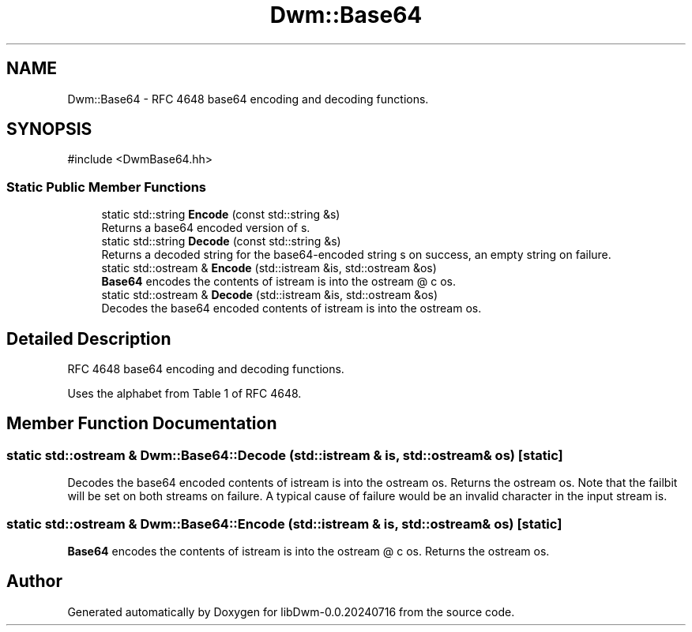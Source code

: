 .TH "Dwm::Base64" 3 "libDwm-0.0.20240716" \" -*- nroff -*-
.ad l
.nh
.SH NAME
Dwm::Base64 \- RFC 4648 base64 encoding and decoding functions\&.  

.SH SYNOPSIS
.br
.PP
.PP
\fR#include <DwmBase64\&.hh>\fP
.SS "Static Public Member Functions"

.in +1c
.ti -1c
.RI "static std::string \fBEncode\fP (const std::string &s)"
.br
.RI "Returns a base64 encoded version of \fRs\fP\&. "
.ti -1c
.RI "static std::string \fBDecode\fP (const std::string &s)"
.br
.RI "Returns a decoded string for the base64-encoded string \fRs\fP on success, an empty string on failure\&. "
.ti -1c
.RI "static std::ostream & \fBEncode\fP (std::istream &is, std::ostream &os)"
.br
.RI "\fBBase64\fP encodes the contents of istream \fRis\fP into the ostream @ c os\&. "
.ti -1c
.RI "static std::ostream & \fBDecode\fP (std::istream &is, std::ostream &os)"
.br
.RI "Decodes the base64 encoded contents of istream \fRis\fP into the ostream \fRos\fP\&. "
.in -1c
.SH "Detailed Description"
.PP 
RFC 4648 base64 encoding and decoding functions\&. 

Uses the alphabet from Table 1 of RFC 4648\&. 
.SH "Member Function Documentation"
.PP 
.SS "static std::ostream & Dwm::Base64::Decode (std::istream & is, std::ostream & os)\fR [static]\fP"

.PP
Decodes the base64 encoded contents of istream \fRis\fP into the ostream \fRos\fP\&. Returns the ostream \fRos\fP\&. Note that the failbit will be set on both streams on failure\&. A typical cause of failure would be an invalid character in the input stream \fRis\fP\&. 
.SS "static std::ostream & Dwm::Base64::Encode (std::istream & is, std::ostream & os)\fR [static]\fP"

.PP
\fBBase64\fP encodes the contents of istream \fRis\fP into the ostream @ c os\&. Returns the ostream \fRos\fP\&. 

.SH "Author"
.PP 
Generated automatically by Doxygen for libDwm-0\&.0\&.20240716 from the source code\&.
